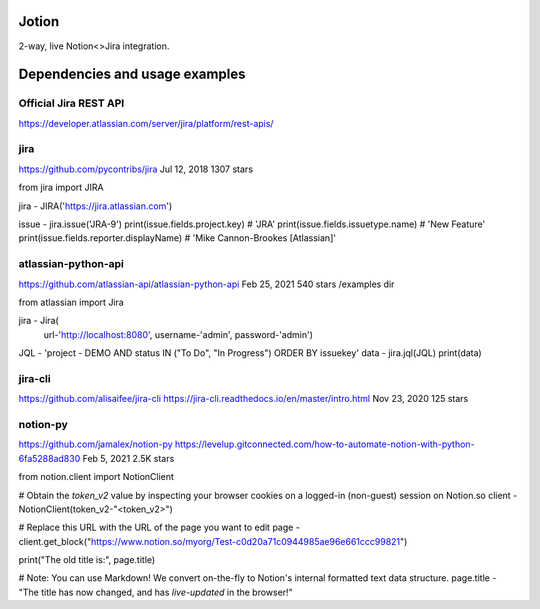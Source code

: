 Jotion
======
2-way, live Notion<>Jira integration.

Dependencies and usage examples
===============================

Official Jira REST API
----------------------
https://developer.atlassian.com/server/jira/platform/rest-apis/

jira
----
https://github.com/pycontribs/jira
Jul 12, 2018
1307 stars

from jira import JIRA

jira - JIRA('https://jira.atlassian.com')

issue - jira.issue('JRA-9')
print(issue.fields.project.key)            # 'JRA'
print(issue.fields.issuetype.name)         # 'New Feature'
print(issue.fields.reporter.displayName)   # 'Mike Cannon-Brookes [Atlassian]'

atlassian-python-api
--------------------
https://github.com/atlassian-api/atlassian-python-api
Feb 25, 2021
540 stars
/examples dir

from atlassian import Jira

jira - Jira(
    url-'http://localhost:8080',
    username-'admin',
    password-'admin')
JQL - 'project - DEMO AND status IN ("To Do", "In Progress") ORDER BY issuekey'
data - jira.jql(JQL)
print(data)

jira-cli
--------
https://github.com/alisaifee/jira-cli
https://jira-cli.readthedocs.io/en/master/intro.html
Nov 23, 2020
125 stars

notion-py
---------
https://github.com/jamalex/notion-py
https://levelup.gitconnected.com/how-to-automate-notion-with-python-6fa5288ad830
Feb 5, 2021
2.5K stars

from notion.client import NotionClient

# Obtain the `token_v2` value by inspecting your browser cookies on a logged-in (non-guest) session on Notion.so
client - NotionClient(token_v2-"<token_v2>")

# Replace this URL with the URL of the page you want to edit
page - client.get_block("https://www.notion.so/myorg/Test-c0d20a71c0944985ae96e661ccc99821")

print("The old title is:", page.title)

# Note: You can use Markdown! We convert on-the-fly to Notion's internal formatted text data structure.
page.title - "The title has now changed, and has *live-updated* in the browser!"
